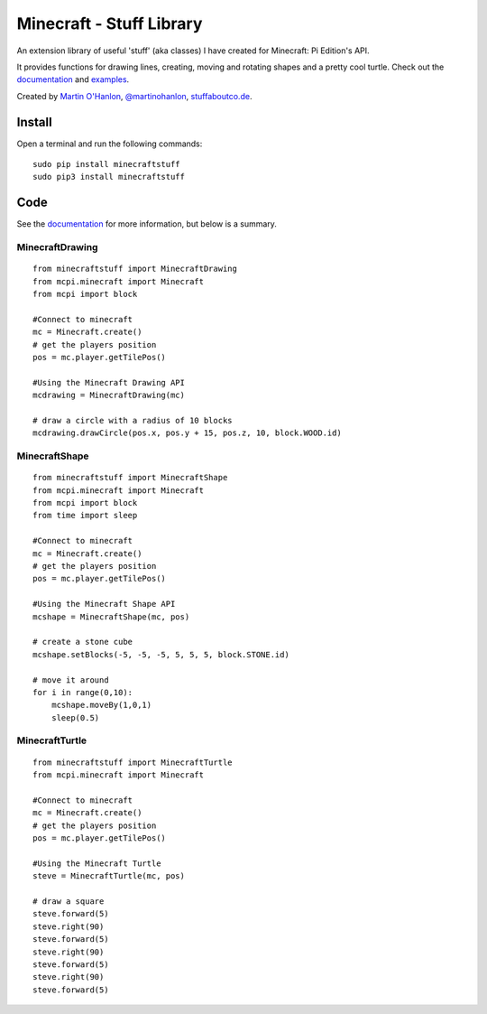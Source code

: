 =========================
Minecraft - Stuff Library
=========================

An extension library of useful 'stuff' (aka classes) I have created for Minecraft: Pi Edition's API.  

It provides functions for drawing lines, creating, moving and rotating shapes and a pretty cool turtle.  Check out the `documentation`_ and `examples`_.

|minecraftstuff|

Created by `Martin O'Hanlon`_, `@martinohanlon`_, `stuffaboutco.de`_.

Install
=========================

Open a terminal and run the following commands::

    sudo pip install minecraftstuff
    sudo pip3 install minecraftstuff

Code
=========================

See the `documentation`_ for more information, but below is a summary.

MinecraftDrawing
-------------------------

::

    from minecraftstuff import MinecraftDrawing
    from mcpi.minecraft import Minecraft
    from mcpi import block

    #Connect to minecraft
    mc = Minecraft.create()
    # get the players position
    pos = mc.player.getTilePos()

    #Using the Minecraft Drawing API
    mcdrawing = MinecraftDrawing(mc)
    
    # draw a circle with a radius of 10 blocks
    mcdrawing.drawCircle(pos.x, pos.y + 15, pos.z, 10, block.WOOD.id)

MinecraftShape
-------------------------

::

    from minecraftstuff import MinecraftShape
    from mcpi.minecraft import Minecraft
    from mcpi import block
    from time import sleep

    #Connect to minecraft
    mc = Minecraft.create()
    # get the players position
    pos = mc.player.getTilePos()

    #Using the Minecraft Shape API
    mcshape = MinecraftShape(mc, pos)

    # create a stone cube
    mcshape.setBlocks(-5, -5, -5, 5, 5, 5, block.STONE.id)
    
    # move it around
    for i in range(0,10):
        mcshape.moveBy(1,0,1)
        sleep(0.5)


MinecraftTurtle
-------------------------

::

    from minecraftstuff import MinecraftTurtle
    from mcpi.minecraft import Minecraft

    #Connect to minecraft
    mc = Minecraft.create()
    # get the players position
    pos = mc.player.getTilePos()

    #Using the Minecraft Turtle
    steve = MinecraftTurtle(mc, pos)
    
    # draw a square 
    steve.forward(5)
    steve.right(90)
    steve.forward(5)
    steve.right(90)
    steve.forward(5)
    steve.right(90)
    steve.forward(5)
 
.. _Martin O'Hanlon: https://github.com/martinohanlon
.. _stuffaboutco.de: http://stuffaboutco.de
.. _@martinohanlon: https://twitter.com/martinohanlon
.. _documentation: http://minecraft-stuff.readthedocs.io
.. _examples: https://github.com/martinohanlon/minecraft-stuff/tree/master/examples

.. |minecraftstuff| image:: https://raw.githubusercontent.com/martinohanlon/minecraft-stuff/master/docs/images/minecraftstuff.png
   :height: 853 px
   :width: 480 px
   :scale: 100 %
   :alt: shapes and lines in minecraft